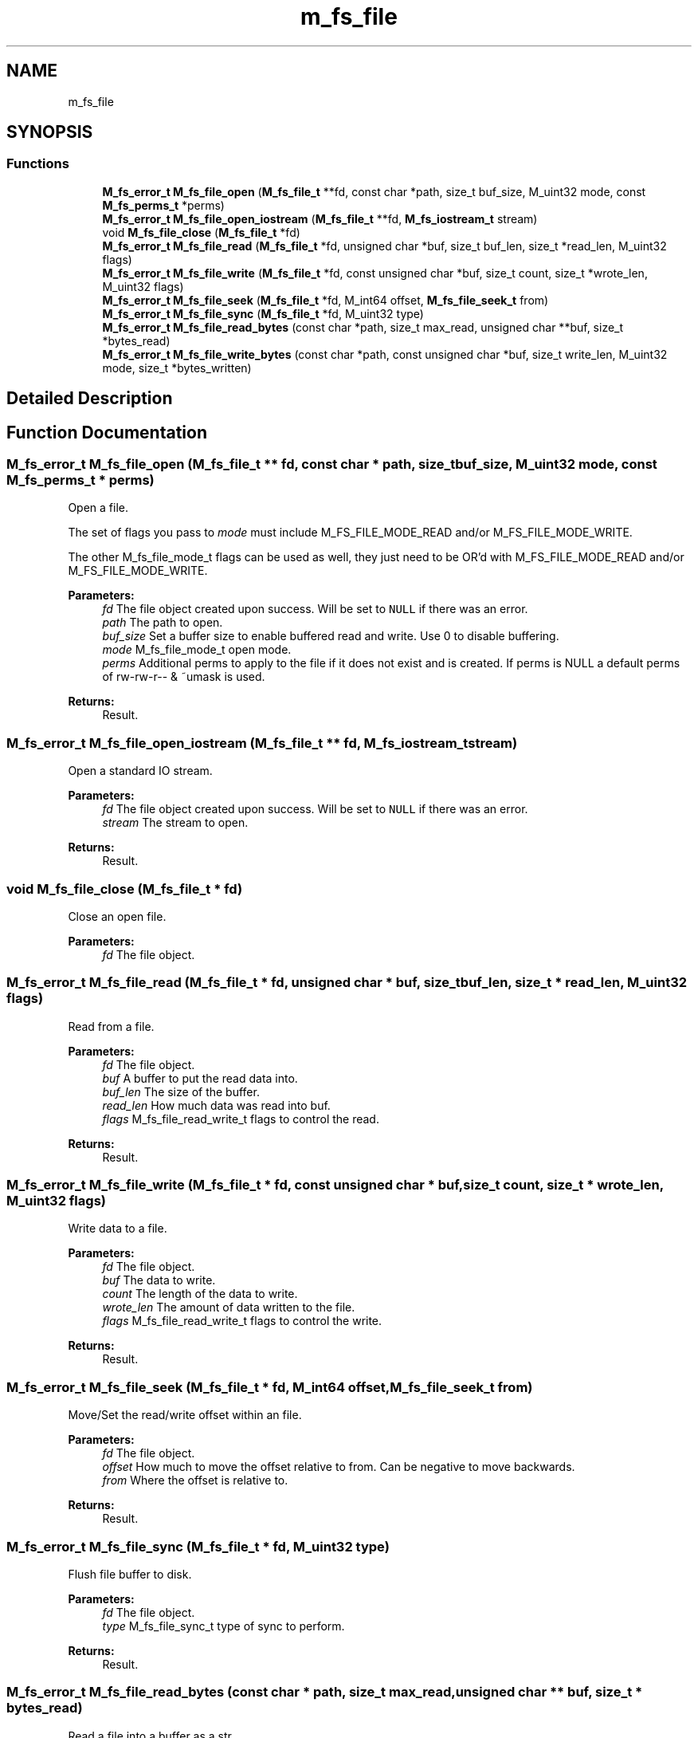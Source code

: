 .TH "m_fs_file" 3 "Tue Feb 20 2018" "Mstdlib-1.0.0" \" -*- nroff -*-
.ad l
.nh
.SH NAME
m_fs_file
.SH SYNOPSIS
.br
.PP
.SS "Functions"

.in +1c
.ti -1c
.RI "\fBM_fs_error_t\fP \fBM_fs_file_open\fP (\fBM_fs_file_t\fP **fd, const char *path, size_t buf_size, M_uint32 mode, const \fBM_fs_perms_t\fP *perms)"
.br
.ti -1c
.RI "\fBM_fs_error_t\fP \fBM_fs_file_open_iostream\fP (\fBM_fs_file_t\fP **fd, \fBM_fs_iostream_t\fP stream)"
.br
.ti -1c
.RI "void \fBM_fs_file_close\fP (\fBM_fs_file_t\fP *fd)"
.br
.ti -1c
.RI "\fBM_fs_error_t\fP \fBM_fs_file_read\fP (\fBM_fs_file_t\fP *fd, unsigned char *buf, size_t buf_len, size_t *read_len, M_uint32 flags)"
.br
.ti -1c
.RI "\fBM_fs_error_t\fP \fBM_fs_file_write\fP (\fBM_fs_file_t\fP *fd, const unsigned char *buf, size_t count, size_t *wrote_len, M_uint32 flags)"
.br
.ti -1c
.RI "\fBM_fs_error_t\fP \fBM_fs_file_seek\fP (\fBM_fs_file_t\fP *fd, M_int64 offset, \fBM_fs_file_seek_t\fP from)"
.br
.ti -1c
.RI "\fBM_fs_error_t\fP \fBM_fs_file_sync\fP (\fBM_fs_file_t\fP *fd, M_uint32 type)"
.br
.ti -1c
.RI "\fBM_fs_error_t\fP \fBM_fs_file_read_bytes\fP (const char *path, size_t max_read, unsigned char **buf, size_t *bytes_read)"
.br
.ti -1c
.RI "\fBM_fs_error_t\fP \fBM_fs_file_write_bytes\fP (const char *path, const unsigned char *buf, size_t write_len, M_uint32 mode, size_t *bytes_written)"
.br
.in -1c
.SH "Detailed Description"
.PP 

.SH "Function Documentation"
.PP 
.SS "\fBM_fs_error_t\fP M_fs_file_open (\fBM_fs_file_t\fP ** fd, const char * path, size_t buf_size, M_uint32 mode, const \fBM_fs_perms_t\fP * perms)"
Open a file\&.
.PP
The set of flags you pass to \fImode\fP must include M_FS_FILE_MODE_READ and/or M_FS_FILE_MODE_WRITE\&.
.PP
The other M_fs_file_mode_t flags can be used as well, they just need to be OR'd with M_FS_FILE_MODE_READ and/or M_FS_FILE_MODE_WRITE\&.
.PP
\fBParameters:\fP
.RS 4
\fIfd\fP The file object created upon success\&. Will be set to \fCNULL\fP if there was an error\&. 
.br
\fIpath\fP The path to open\&. 
.br
\fIbuf_size\fP Set a buffer size to enable buffered read and write\&. Use 0 to disable buffering\&. 
.br
\fImode\fP M_fs_file_mode_t open mode\&. 
.br
\fIperms\fP Additional perms to apply to the file if it does not exist and is created\&. If perms is NULL a default perms of rw-rw-r-- & ~umask is used\&.
.RE
.PP
\fBReturns:\fP
.RS 4
Result\&. 
.RE
.PP

.SS "\fBM_fs_error_t\fP M_fs_file_open_iostream (\fBM_fs_file_t\fP ** fd, \fBM_fs_iostream_t\fP stream)"
Open a standard IO stream\&.
.PP
\fBParameters:\fP
.RS 4
\fIfd\fP The file object created upon success\&. Will be set to \fCNULL\fP if there was an error\&. 
.br
\fIstream\fP The stream to open\&.
.RE
.PP
\fBReturns:\fP
.RS 4
Result\&. 
.RE
.PP

.SS "void M_fs_file_close (\fBM_fs_file_t\fP * fd)"
Close an open file\&.
.PP
\fBParameters:\fP
.RS 4
\fIfd\fP The file object\&. 
.RE
.PP

.SS "\fBM_fs_error_t\fP M_fs_file_read (\fBM_fs_file_t\fP * fd, unsigned char * buf, size_t buf_len, size_t * read_len, M_uint32 flags)"
Read from a file\&.
.PP
\fBParameters:\fP
.RS 4
\fIfd\fP The file object\&. 
.br
\fIbuf\fP A buffer to put the read data into\&. 
.br
\fIbuf_len\fP The size of the buffer\&. 
.br
\fIread_len\fP How much data was read into buf\&. 
.br
\fIflags\fP M_fs_file_read_write_t flags to control the read\&.
.RE
.PP
\fBReturns:\fP
.RS 4
Result\&. 
.RE
.PP

.SS "\fBM_fs_error_t\fP M_fs_file_write (\fBM_fs_file_t\fP * fd, const unsigned char * buf, size_t count, size_t * wrote_len, M_uint32 flags)"
Write data to a file\&.
.PP
\fBParameters:\fP
.RS 4
\fIfd\fP The file object\&. 
.br
\fIbuf\fP The data to write\&. 
.br
\fIcount\fP The length of the data to write\&. 
.br
\fIwrote_len\fP The amount of data written to the file\&. 
.br
\fIflags\fP M_fs_file_read_write_t flags to control the write\&. 
.RE
.PP
\fBReturns:\fP
.RS 4
Result\&. 
.RE
.PP

.SS "\fBM_fs_error_t\fP M_fs_file_seek (\fBM_fs_file_t\fP * fd, M_int64 offset, \fBM_fs_file_seek_t\fP from)"
Move/Set the read/write offset within an file\&.
.PP
\fBParameters:\fP
.RS 4
\fIfd\fP The file object\&. 
.br
\fIoffset\fP How much to move the offset relative to from\&. Can be negative to move backwards\&. 
.br
\fIfrom\fP Where the offset is relative to\&.
.RE
.PP
\fBReturns:\fP
.RS 4
Result\&. 
.RE
.PP

.SS "\fBM_fs_error_t\fP M_fs_file_sync (\fBM_fs_file_t\fP * fd, M_uint32 type)"
Flush file buffer to disk\&.
.PP
\fBParameters:\fP
.RS 4
\fIfd\fP The file object\&. 
.br
\fItype\fP M_fs_file_sync_t type of sync to perform\&.
.RE
.PP
\fBReturns:\fP
.RS 4
Result\&. 
.RE
.PP

.SS "\fBM_fs_error_t\fP M_fs_file_read_bytes (const char * path, size_t max_read, unsigned char ** buf, size_t * bytes_read)"
Read a file into a buffer as a str\&.
.PP
\fBParameters:\fP
.RS 4
\fIpath\fP The path to read from\&. 
.br
\fImax_read\fP A maximum amount of data to read\&. 0 for no maximum\&. 
.br
\fIbuf\fP A buffer that will be allocated and contain the file contents\&. It will be NULL terminated on success\&. 
.br
\fIbytes_read\fP The number of bytes read and contained in the buffer excluding the NULL terminator\&.
.RE
.PP
\fBReturns:\fP
.RS 4
Result\&. 
.RE
.PP

.SS "\fBM_fs_error_t\fP M_fs_file_write_bytes (const char * path, const unsigned char * buf, size_t write_len, M_uint32 mode, size_t * bytes_written)"
Write a str to a file\&.
.PP
\fBParameters:\fP
.RS 4
\fIpath\fP The path of the file to write into\&. 
.br
\fIbuf\fP Buffer containing the data to write into the file\&. 
.br
\fIwrite_len\fP The number of bytes from buf to write\&. Optional, pass 0 to use M_str_len to determine length of a NULL terminated buffer to write\&. 
.br
\fImode\fP M_fs_file_mode_t mode\&. Only supports APPEND\&. Used to control appending vs overwriting\&. The default it to overwrite the file\&. 
.br
\fIbytes_written\fP The number of bytes from buf written to the file\&. Optional pass be NULL if not needed\&.
.RE
.PP
\fBReturns:\fP
.RS 4
Result\&. 
.RE
.PP

.SH "Author"
.PP 
Generated automatically by Doxygen for Mstdlib-1\&.0\&.0 from the source code\&.

